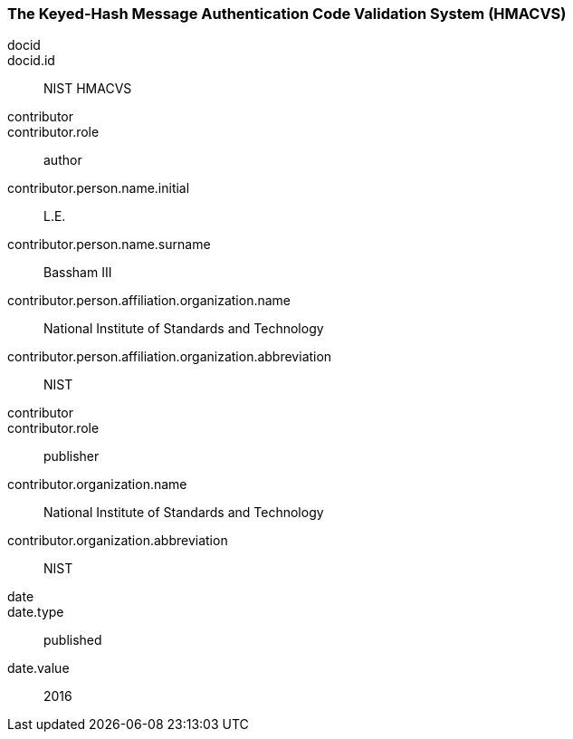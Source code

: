 
[%bibitem]
[[HMACVS]]
=== The Keyed-Hash Message Authentication Code Validation System (HMACVS)
docid::
docid.id:: NIST HMACVS
contributor::
contributor.role:: author
contributor.person.name.initial:: L.E.
contributor.person.name.surname:: Bassham III
contributor.person.affiliation.organization.name:: National Institute of Standards and Technology
contributor.person.affiliation.organization.abbreviation:: NIST
contributor::
contributor.role:: publisher
contributor.organization.name:: National Institute of Standards and Technology
contributor.organization.abbreviation:: NIST
date::
date.type:: published
date.value:: 2016
